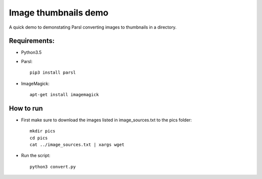 Image thumbnails demo
=====================

A quick demo to demonstating Parsl converting images to thumbnails in a directory.

Requirements:
-------------

* Python3.5
* Parsl::

    pip3 install parsl

* ImageMagick::

    apt-get install imagemagick


How to run
----------

* First make sure to download the images listed in image_sources.txt to the pics folder::

    mkdir pics
    cd pics
    cat ../image_sources.txt | xargs wget

* Run the script::

    python3 convert.py
